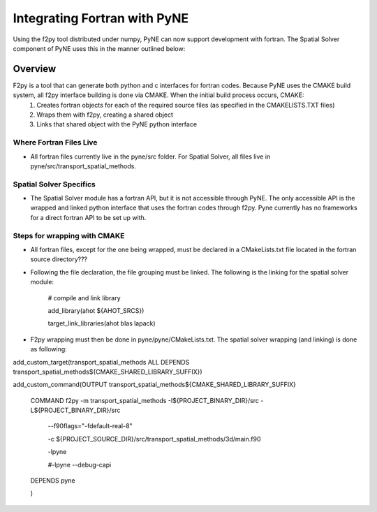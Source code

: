 .. _devsguide_fortran:

=============================
Integrating Fortran with PyNE
=============================

Using the f2py tool distributed under numpy, PyNE can now support development
with fortran.  The Spatial Solver component of PyNE uses this in the manner
outlined below:

----------------------------------
Overview
----------------------------------

F2py is a tool that can generate both python and c interfaces for fortran codes.  Because PyNE uses the CMAKE build system, all f2py interface building is done via CMAKE.  When the initial build process occurs, CMAKE:
  1. Creates fortran objects for each of the required source files (as specified in the CMAKELISTS.TXT files)
  2. Wraps them with f2py, creating a shared object
  3. Links that shared object with the PyNE python interface

************************
Where Fortran Files Live
************************
* All fortran files currently live in the pyne/src folder.  For Spatial Solver, all files live in pyne/src/transport_spatial_methods.

************************
Spatial Solver Specifics
************************
* The Spatial Solver module has a fortran API, but it is not accessible through PyNE. The only
  accessible API is the wrapped and linked python interface that uses the fortran codes through
  f2py.  Pyne currently has no frameworks for a direct fortran API to be set up with.

*****************************
Steps for wrapping with CMAKE
*****************************
* All fortran files, except for the one being wrapped, must be declared in a CMakeLists.txt file located in the fortran source directory???
* Following the file declaration, the file grouping must be linked.  The following is the linking for the spatial solver module:
 
   # compile and link library

   add_library(ahot ${AHOT_SRCS})

   target_link_libraries(ahot blas lapack)
* F2py wrapping must then be done in pyne/pyne/CMakeLists.txt.  The spatial solver wrapping (and linking) is done as following:

add_custom_target(transport_spatial_methods ALL DEPENDS transport_spatial_methods${CMAKE_SHARED_LIBRARY_SUFFIX})

add_custom_command(OUTPUT transport_spatial_methods${CMAKE_SHARED_LIBRARY_SUFFIX}

     COMMAND f2py -m transport_spatial_methods -I${PROJECT_BINARY_DIR}/src -L${PROJECT_BINARY_DIR}/src

                 --f90flags="-fdefault-real-8"

                 -c ${PROJECT_SOURCE_DIR}/src/transport_spatial_methods/3d/main.f90

                 -lpyne

                 #-lpyne --debug-capi

     DEPENDS pyne

     )

